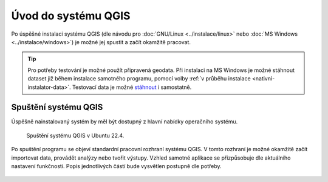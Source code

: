 Úvod do systému QGIS
---------------------

Po úspěšné instalaci systému QGIS (dle návodu pro :doc:`GNU/Linux
<../instalace/linux>` nebo :doc:`MS Windows <../instalace/windows>`)
je možné jej spustit a začít okamžitě pracovat.

.. tip:: Pro potřeby testování je možné použít připravená geodata. Při
      instalaci na MS Windows je možné stáhnout dataset již během
      instalace samotného programu, pomocí volby :ref:`v průběhu
      instalace <nativni-instalator-data>`. Testovací data je možné
      `stáhnout <http://qgis.org/downloads/data/>`_ i samostatně.

.. index::
   single: spuštění QGIS

Spuštění systému QGIS
=====================

Úspěšně nainstalovaný systém by měl být dostupný z hlavní nabídky
operačního systému.

.. raw:: latex

   \newpage

.. figure:: images/linux_start_2204.png

   Spuštění systému QGIS v Ubuntu 22.4.
   

.. figure:: images/qgis_start_win.png
   :class: small
   :scale-latex: 50

   Spuštění systému QGIS z nabídky Start v MS Windows.

.. notecmd:: Spuštění QGIS

   V systému GNU/Linux je možné spustit QGIS z příkazové řádky
   jednoduchým zadáním názvu programu.
             
   .. code-block:: bash

      qgis

Po spuštění programu se objeví standardní pracovní rozhraní systému
QGIS. V tomto rozhraní je možné okamžitě začít importovat data,
provádět analýzy nebo tvořit výstupy. Vzhled samotné aplikace se
přizpůsobuje dle aktuálního nastavení funkčnosti. Popis jednotlivých
částí bude vysvětlen postupně dle potřeby.
 
 .. figure:: images/run_qgis.png
    :class: large
    :scale-latex: 85

    Vzhled QGIS po spuštění.

.. noteadvanced::

   Pokud máte rozpracované projekty v konkrétní verzi a chcete
   vyskoušet novou verzi, tak není nutné stávajíci verzi odinstalovat.
                
   Jednotlivé verze jsou schopné pracovat vedle sebe.  Navíc jsou
   schopné přebírat nastavení. To například znamená, že pokud
   používáte určité pluginy, tak budou okamžitě dostupné i v nové
   verzi. Platí to i zpětně, když přidáte funkcionalitu v nové verzi,
   tak je možné ji použít i ve starší verzi (platí pro nástroje
   kompatibilní pro nainstalované verze).

..
   .. figure:: images/qgis_more_versions.png
      :class: small
      :scale-latex: 40
                            
      Výběr z vícero verzí QGIS v MS Windows.



.. todo:: pridat ikonky ?
